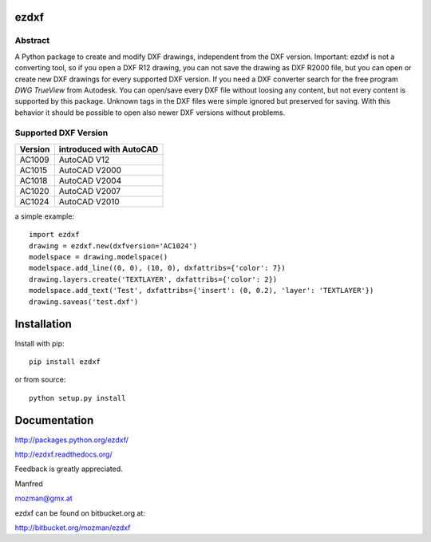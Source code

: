 
ezdxf
=====

Abstract
--------

A Python package to create and modify DXF drawings, independent from the DXF
version. Important: ezdxf is not a converting tool, so if you open a DXF R12
drawing, you can not save the drawing as DXF R2000 file, but you can open or
create new DXF drawings for every supported DXF version. If you need a DXF
converter search for the free program *DWG TrueView* from Autodesk.
You can open/save every DXF file without loosing any content, but not every
content is supported by this package. Unknown tags in the DXF files were simple
ignored but preserved for saving. With this behavior it should be possible to
open also newer DXF versions without problems.

Supported DXF Version
---------------------

======= ========================
Version introduced with AutoCAD
======= ========================
AC1009  AutoCAD V12
AC1015  AutoCAD V2000
AC1018  AutoCAD V2004
AC1020  AutoCAD V2007
AC1024  AutoCAD V2010
======= ========================

a simple example::

    import ezdxf
    drawing = ezdxf.new(dxfversion='AC1024')
    modelspace = drawing.modelspace()
    modelspace.add_line((0, 0), (10, 0), dxfattribs={'color': 7})
    drawing.layers.create('TEXTLAYER', dxfattribs={'color': 2})
    modelspace.add_text('Test', dxfattribs={'insert': (0, 0.2), 'layer': 'TEXTLAYER'})
    drawing.saveas('test.dxf')

Installation
============

Install with pip::

    pip install ezdxf

or from source::

    python setup.py install

Documentation
=============

http://packages.python.org/ezdxf/

http://ezdxf.readthedocs.org/

Feedback is greatly appreciated.

Manfred

mozman@gmx.at

ezdxf can be found on bitbucket.org at:

http://bitbucket.org/mozman/ezdxf
